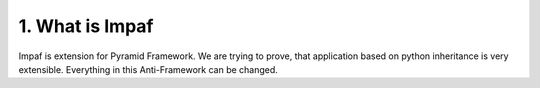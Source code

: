 ================
1. What is Impaf
================
Impaf is extension for Pyramid Framework. We are trying to prove, that
application based on python inheritance is very extensible. Everything in this
Anti-Framework can be changed.
